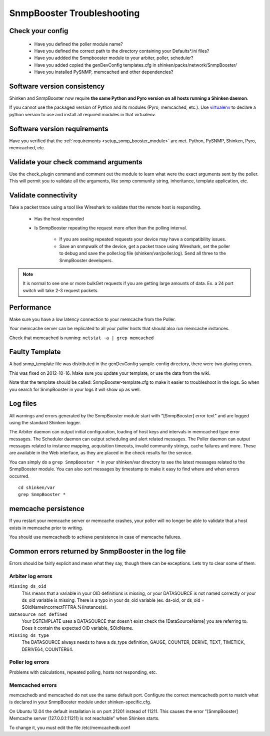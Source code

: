 .. _snmpbooster_troubleshooting:

===========================
SnmpBooster Troubleshooting
===========================

Check your config
=================

  - Have you defined the poller module name?
  - Have you defined the correct path to the directory containing your Defaults*.ini files?
  - Have you addded the Snmpbooster module to your arbiter, poller, scheduler?
  - Have you added copied the genDevConfig templates.cfg in shinken/packs/network/SnmpBooster/
  - Have you installed PySNMP, memcached and other dependencies?

Software version consistency
============================

Shinken and SnmpBooster now require **the same Python and Pyro version on all hosts running a Shinken daemon**.

If you cannot use the packaged version of Python and its modules (Pyro, memcached, etc.). Use `virtualenv`_ to declare a python version to use and install all required modules in that virtualenv.

.. _virtualenv: http://pypi.python.org/pypi/virtualenv

Software version requirements
=============================

Have you verified that the :ref:`requirements <setup_snmp_booster_module>` are met. Python, PySNMP, Shinken, Pyro, memcached, etc.

Validate your check command arguments
=====================================

Use the check_plugin command and comment out the module to learn what were the exact arguments sent by the poller.
This will permit you to validate all the arguments, like snmp community string, inheritance, template application, etc.

Validate connectivity
=====================

Take a packet trace using a tool like Wireshark to validate that the remote host is responding.

  * Has the host responded
  * Is SnmpBooster repeating the request more often than the polling interval. 

        * If you are seeing repeated requests your device may have a compatibility issues. 
        * Save an snmpwalk of the device, get a packet trace using Wireshark, set the poller to debug and save the poller.log file (shinken/var/poller.log). Send all three to the SnmpBooster developers.

.. note::
   It is normal to see one or more bulkGet requests if you are getting large amounts of data. Ex. a 24 port switch will take 2-3 request packets.

Performance
===========

Make sure you have a low latency connection to your memcache from the Poller. 

Your memcache server can be replicated to all your poller hosts that should also run memcache instances.

Check that memcached is running: ``netstat -a | grep memcached``

Faulty Template
===============

A bad snmp_template file was distributed in the genDevConfig sample-config directory, there were two glaring errors.

This was fixed on 2012-10-16. Make sure you update your template, or use the data from the wiki.

Note that the template should be called: SnmpBooster-template.cfg to make it easier to troubleshoot in the logs. So when you search for SnmpBooster in your logs it will show up as well.

Log files
=========

All warnings and errors generated by the SnmpBooster module start with "[SnmpBooster] error text" and are logged using the standard Shinken logger.

The Arbiter daemon can output initial configuration, loading of host keys and intervals in memcached type error messages.
The Scheduler daemon can output scheduling and alert related messages.
The Poller daemon can output messages related to instance mapping, acquisition timeouts, invalid community strings, cache failures and more. These are available in the Web interface, as they are placed in the check results for the service.

You can simply do a ``grep SnmpBooster *`` in your shinken/var directory to see the latest messages related to the SnmpBooster module. You can also sort messages by timestamp to make it easy to find where and when errors occurred.

::

  cd shinken/var
  grep SnmpBooster *


memcache persistence
====================

If you restart your memcache server or memcache crashes, your poller will no longer be able to validate that a host exists in memcache prior to writing.

You should use memcachedb to achieve persistence in case of memcache failures.

Common errors returned by SnmpBooster in the log file
=====================================================

Errors should be fairly explicit and mean what they say, though there can be exceptions. Lets try to clear some of them.

Arbiter log errors
~~~~~~~~~~~~~~~~~~

``Missing ds_oid``
  This means that a variable in your OID definitions is missing, or your DATASOURCE is not named correctly or your ds_oid variable is missing. There is a typo in your ds_oid variable (ex. ds-oid, or ds_oid = $OidNameIncorrectFFFRA.%(instance)s).

``Datasource not defined``
  Your DSTEMPLATE uses a DATASOURCE that doesn't exist check the [DataSourceName] you are referring to. Does it contain the expected OID variable, $OidName.

``Missing ds_type``
  The DATASOURCE always needs to have a ds_type definition, GAUGE, COUNTER, DERIVE, TEXT, TIMETICK, DERIVE64, COUNTER64.

Poller log errors
~~~~~~~~~~~~~~~~~

Problems with calculations, repeated polling, hosts not responding, etc.

Memcached errors
~~~~~~~~~~~~~~~~

memcachedb and memcached do not use the same default port. Configure the correct memcachedb port to match what is declared in your SnmpBooster module under shinken-specific.cfg.

On Ubuntu 12.04 the default installation is on port 21201 instead of 11211. This causes the error "[SnmpBooster] Memcache server (127.0.0.1:11211) is not reachable" when Shinken starts. 

To change it, you must edit the file /etc/memcachedb.conf 
